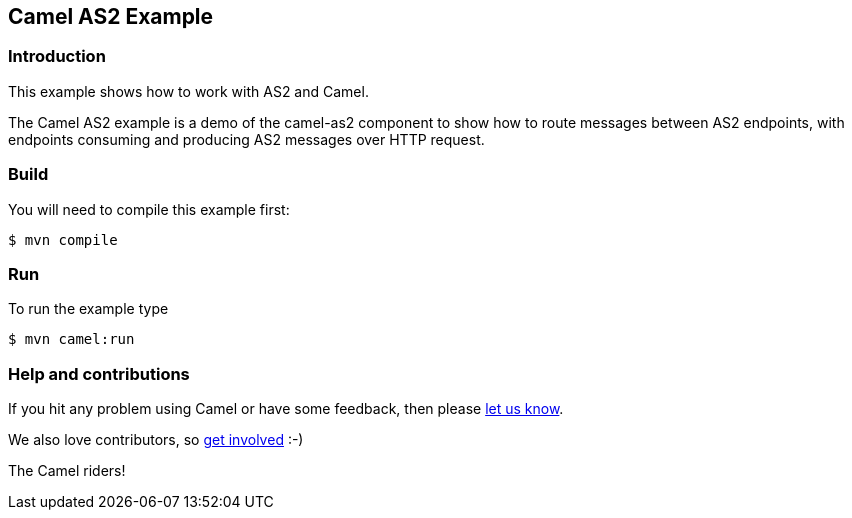 == Camel AS2 Example

=== Introduction

This example shows how to work with AS2 and Camel.

The Camel AS2 example is a demo of the camel-as2 component to show how
to route messages between AS2 endpoints, with endpoints consuming and
producing AS2 messages over HTTP request.

=== Build

You will need to compile this example first:

[source,sh]
----
$ mvn compile
----

=== Run

To run the example type

[source,sh]
----
$ mvn camel:run
----

=== Help and contributions

If you hit any problem using Camel or have some feedback, then please
https://camel.apache.org/support.html[let us know].

We also love contributors, so
https://camel.apache.org/contributing.html[get involved] :-)

The Camel riders!
